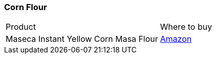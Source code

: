 [#corn-flour]
=== Corn Flour

|===
| Product | Where to buy
| Maseca Instant Yellow Corn Masa Flour
| https://www.amazon.com/Maseca-Instant-Yellow-Instantanea-Amarillo/dp/B004TD5FJK[Amazon]
|===
